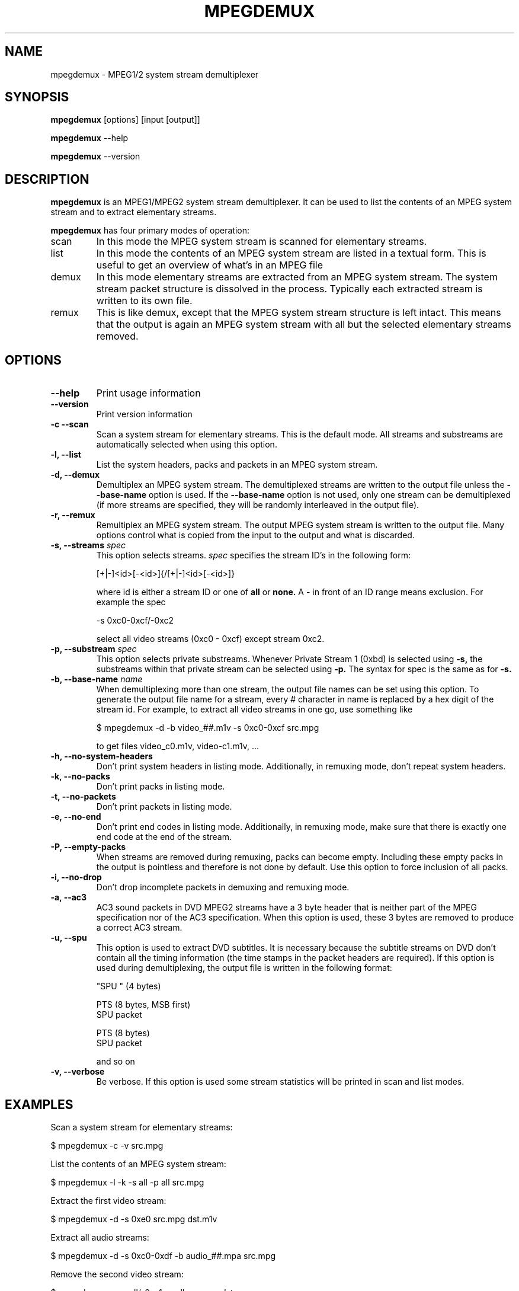 .TH MPEGDEMUX 1 "2003-04-08" "mpegdemux" "HH"

.SH NAME
mpegdemux \- MPEG1/2 system stream demultiplexer

.SH SYNOPSIS
.BR mpegdemux " [options] [input [output]]"

.BR mpegdemux " --help"

.BR mpegdemux " --version"

.SH DESCRIPTION

.B mpegdemux
is an MPEG1/MPEG2 system stream demultiplexer. It can be
used to list the contents of an MPEG system stream and to extract
elementary streams.

.B mpegdemux
has four primary modes of operation:
.TP
scan
In this mode the MPEG system stream is scanned for elementary
streams.
.TP
list
In this mode the contents of an MPEG system stream are listed
in a textual form. This is useful to get an overview of what's in
an MPEG file
.TP
demux
In this mode elementary streams are extracted from an MPEG
system stream. The system stream packet structure is dissolved in
the process. Typically each extracted stream is written to its
own file.
.TP
remux
This is like demux, except that the MPEG system stream
structure is left intact. This means that the output is again
an MPEG system stream with all but the selected elementary
streams removed.

.SH OPTIONS

.TP
.B --help
Print usage information
\
.TP
.B --version
Print version information
\
.TP
.B -c --scan
Scan a system stream for elementary streams. This is the default
mode. All streams and substreams are automatically selected when
using this option.
\
.TP
.B -l, --list
List the system headers, packs and packets in an MPEG system stream.
\
.TP
.B -d, --demux
Demultiplex an MPEG system stream. The demultiplexed streams are
written to the output file unless the
.B --base-name
option is used. If the
.B --base-name
option is not used, only one stream can be demultiplexed (if more
streams are specified, they will be randomly interleaved in the
output file).
\
.TP
.B -r, --remux
Remultiplex an MPEG system stream. The output MPEG system stream
is written to the output file. Many options control what is
copied from the input to the output and what is discarded.
\
.TP
.BI "-s, --streams " spec
This option selects streams.
.I
spec
specifies the stream ID's in the following form:

[+|-]<id>[-<id>]{/[+|-]<id>[-<id>]}

where id is either a stream ID or one of
.B all
or
.B none.
A - in front of an ID range means exclusion. For example the spec

-s 0xc0-0xcf/-0xc2

select all video streams (0xc0 - 0xcf) except stream 0xc2.
\
.TP
.BI "-p, --substream " spec
This option selects private substreams. Whenever Private Stream 1
(0xbd) is selected using
.B -s,
the substreams within that private stream can be selected using
.B -p.
The syntax for spec is the same as for
.B -s.
\
.TP
.BI "-b, --base-name " name
When demultiplexing more than one stream, the output file names
can be set using this option. To generate the output file name
for a stream, every # character in name is replaced by
a hex digit of the stream id. For example, to extract all
video streams in one go, use something like

$ mpegdemux -d -b video_##.m1v -s 0xc0-0xcf src.mpg

to get files video_c0.m1v, video-c1.m1v, ...
\
.TP
.B -h, --no-system-headers
Don't print system headers in listing mode. Additionally, in
remuxing mode, don't repeat system headers.
\
.TP
.B -k, --no-packs
Don't print packs in listing mode.
\
.TP
.B -t, --no-packets
Don't print packets in listing mode.
\
.TP
.B -e, --no-end
Don't print end codes in listing mode. Additionally, in
remuxing mode, make sure that there is exactly one end
code at the end of the stream.
\
.TP
.B -P, --empty-packs
When streams are removed during remuxing, packs can become
empty. Including these empty packs in the output is pointless
and therefore is not done by default. Use this option to
force inclusion of all packs.
\
.TP
.B -i, --no-drop
Don't drop incomplete packets in demuxing and remuxing mode.
\
.TP
.B -a, --ac3
AC3 sound packets in DVD MPEG2 streams have a 3 byte header
that is neither part of the MPEG specification nor of the
AC3 specification. When this option is used, these 3 bytes
are removed to produce a correct AC3 stream.
\
.TP
.B -u, --spu
This option is used to extract DVD subtitles. It is necessary
because the subtitle streams on DVD don't contain all the
timing information (the time stamps in the packet headers
are required). If this option is used during demultiplexing,
the output file is written in the following format:

"SPU " (4 bytes)

PTS (8 bytes, MSB first)
.br
SPU packet

PTS (8 bytes)
.br
SPU packet

and so on
\
.TP
.B -v, --verbose
Be verbose. If this option is used some stream statistics will
be printed in scan and list modes.

.SH EXAMPLES

Scan a system stream for elementary streams:

$ mpegdemux -c -v src.mpg


List the contents of an MPEG system stream:

$ mpegdemux -l -k -s all -p all src.mpg


Extract the first video stream:

$ mpegdemux -d -s 0xe0 src.mpg dst.m1v


Extract all audio streams:

$ mpegdemux -d -s 0xc0-0xdf -b audio_##.mpa src.mpg


Remove the second video stream:

$ mpegdemux -r -s all/-0xc1 -p all src.mpg dst.mpg


Extract the first AC3 audio stream from a DVD MPEG2 system stream:

$ mpegdemux -d -s 0xbd -p 0x80 --ac3 src.mpg dst.ac3

.SH SEE ALSO
.BR mplex "(1)"

.SH AUTHOR
Hampa Hug <hampa@hampa.ch>
